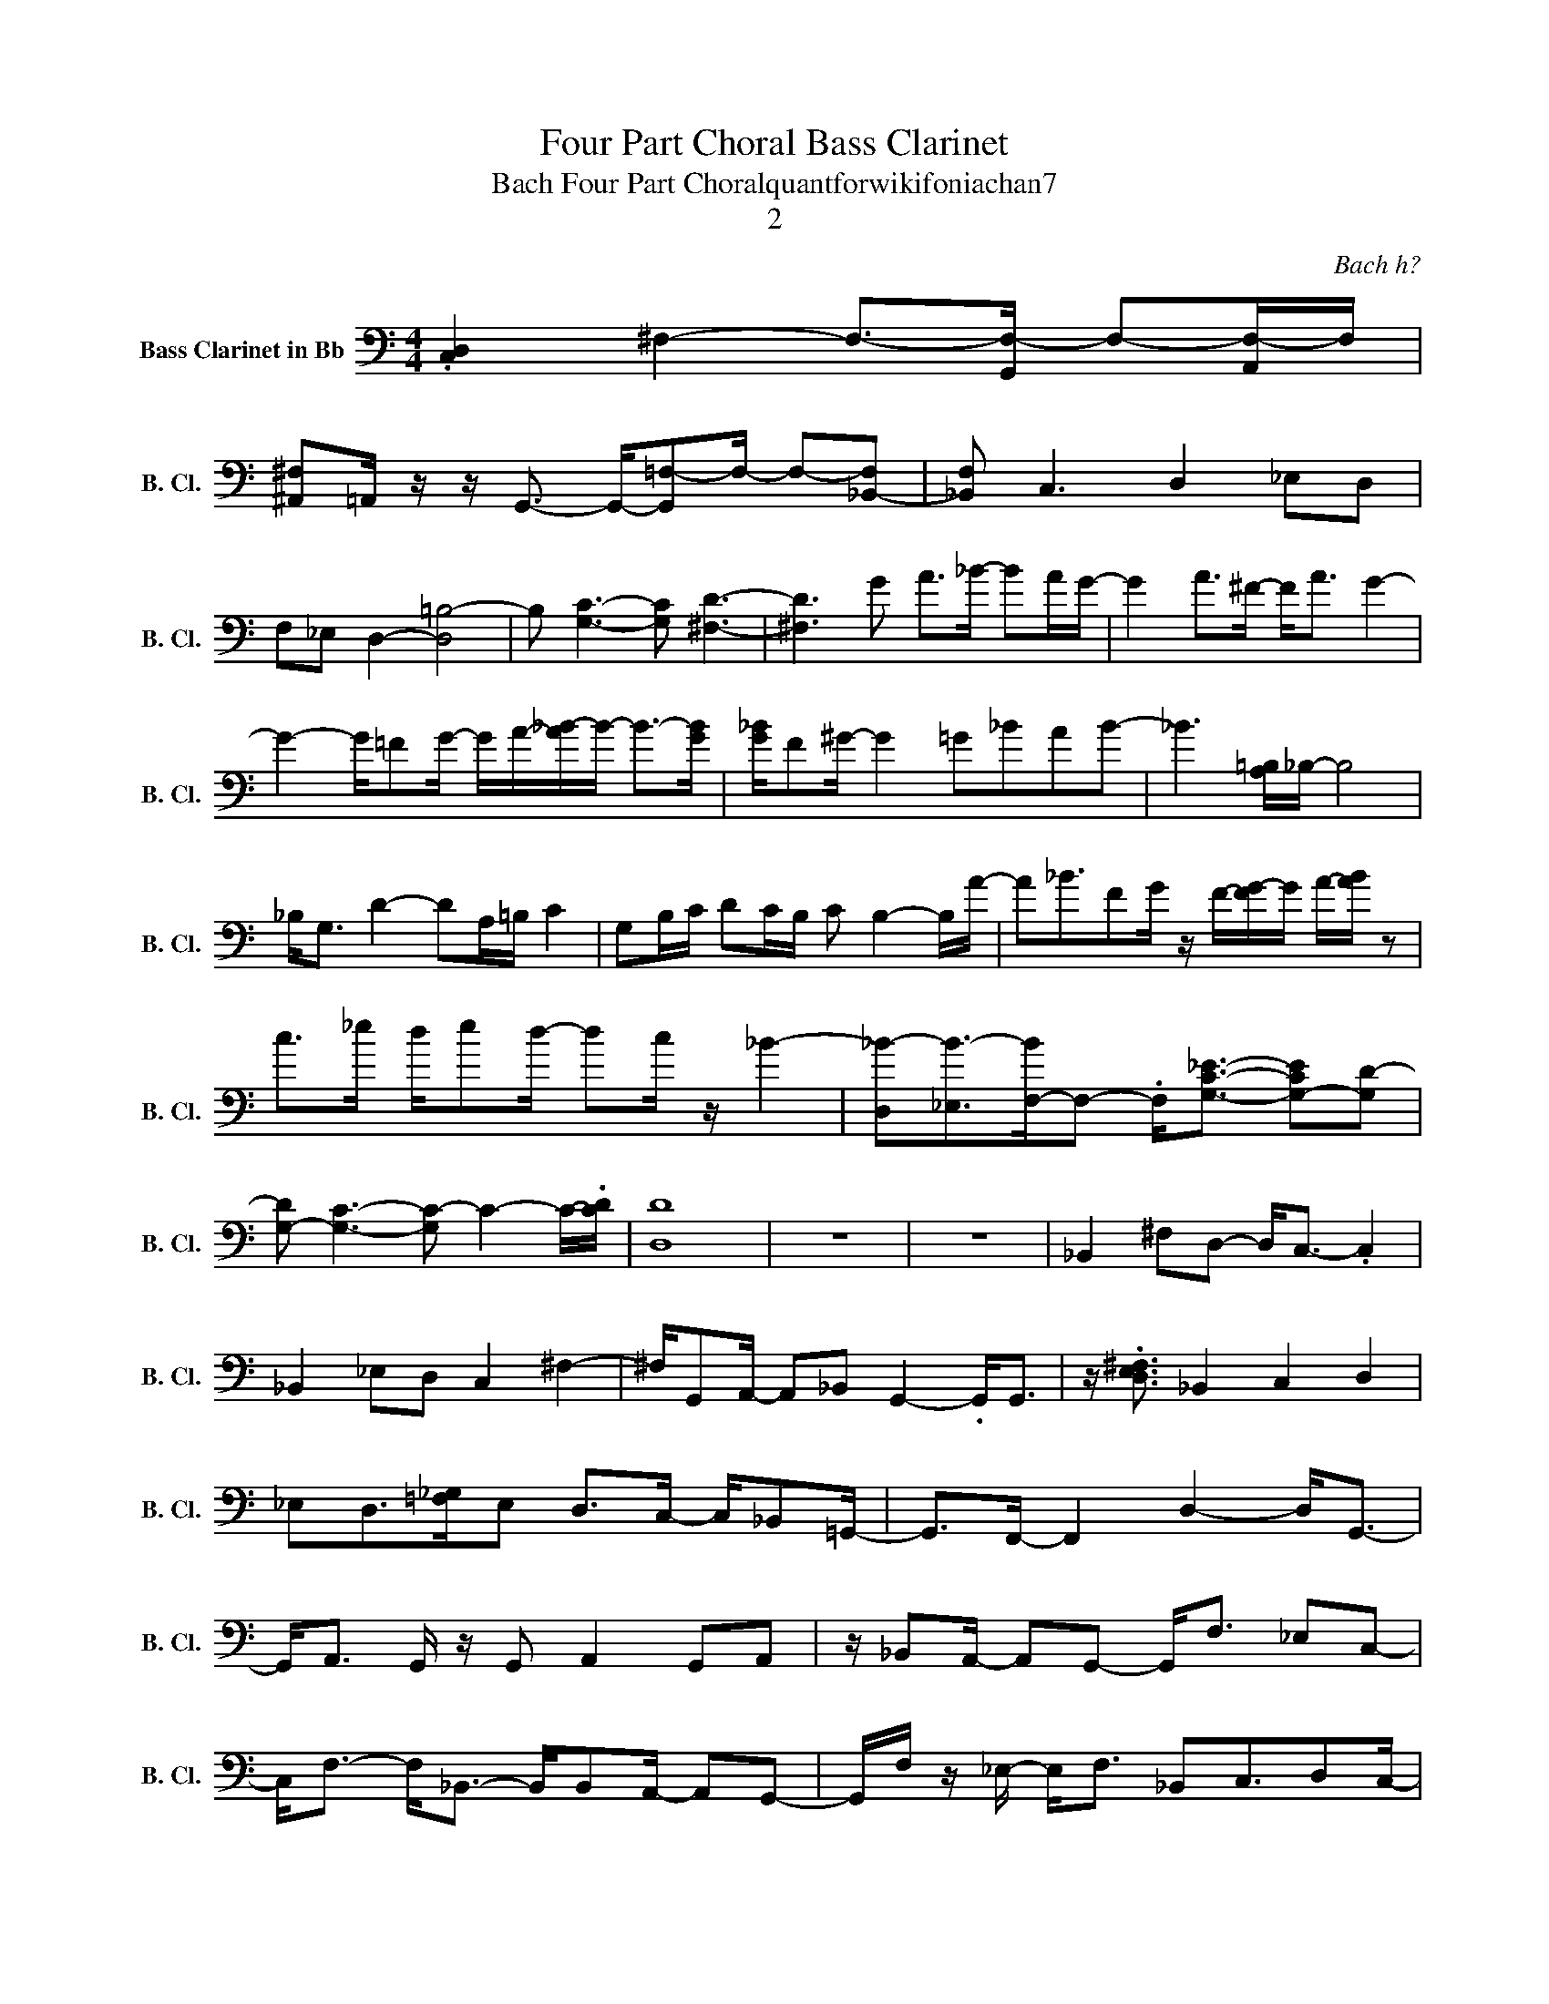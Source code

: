 X:1
T:Four Part Choral Bass Clarinet
T:Bach Four Part Choralquantforwikifoniachan7
T:2
C:Bach h?
Z:All Rights Reserved
L:1/8
M:4/4
K:C
V:1 bass nm="Bass Clarinet in Bb" snm="B. Cl."
V:1
 .[C,D,]2 ^F,2- F,->[G,,F,-] F,-[A,,F,-]/F,/ | %1
 [^A,,^F,]=A,,/ z/ z/ G,,3/2- G,,/-[G,,=F,-]F,/- F,-[_B,,-F,] | [_B,,F,] C,3 D,2 _E,D, | %3
 F,_E, D,2- [D,=B,-]4 | B, [G,C]3- [G,C] [^F,D]3- | [^F,D]3 G A>_B- BA/G/- | G2 A>^F- F<A G2- | %7
 G2- G/=FG/- G/A/-[A_B-]/B/- B->[GB] | [G_B]/F^G/- G2 =G_BAB- | _B3 [A,=B,]/_B,/- B,4 | %10
 _B,<G, D2- DA,/=B,/ C2 | G,B,/C/ DC/B,/ C B,2- B,/A/- | A_B3/2FG/ z/ F/-[FG-]/G/ A/-[AB]/ z | %13
 c>_e d/ed/- dc/ z/ _B2- | [D,_B-][_E,B-]>[F,-B]F,- .F,<[G,C_E]- [G,-CE][G,D-] | %15
 [G,-D] [G,C]3- [G,C-] C2- C/-.[CD]/ | [D,D]8 | z8 | z8 | _B,,2 ^F,D,- D,<C,- .C,2 | %20
 _B,,2 _E,D, C,2 ^F,2- | ^F,/G,,A,,/- A,,_B,, G,,2- .G,,<G,, | z/ .[D,E,^F,]3/2 _B,,2 C,2 D,2 | %23
 _E,D,>[=F,_G,]E, D,>C,- C,/_B,,=G,,/- | G,,>F,,- F,,2 D,2- D,<G,,- | %25
 G,,<A,, G,,/ z/ G,, A,,2 G,,A,, | z/ _B,,A,,/- A,,G,,- G,,<F, _E,C,- | %27
 C,<F,- F,<_B,,- B,,/B,,A,,/- A,,G,,- | G,,/F,/ z/ _E,/- E,<F, _B,,C,3/2D,C,/- | %29
 C,_B,, A,,>G,,- G,,C,3/2_E,F,/- | F,4- F, z z2 | G,F,_E,F, D,C,3/2_B,,A,,/- | %32
 A,,2 G,,C,- C,<_E,- E,<C, | _B,,G,,A,,B,, _E,2 B,,A,, | G,,_E,D,C,- C,<E, _B,,B,,- | %35
 _B,,/ z/ G,,3/2G,,F,/- F,_E,=E,C, | F,E,G,,A,,- A,,<F, C,>=B,,- | %37
 B,,/_B,,/ z/ =B,,/- B,,C,/ z/ C,/ z/ C,/ z/ C,/ z/ _B,,/ z/ | %38
 A,,/ z/ G,,/ z/ z/ A,,/ z/ _B,,/ z C,/ z/ D,E,- | E,/F,D,/- D,>C,- C, =B,,2 G,, | %40
 C, C,2 E,/-[E,F,-]/ F,_B,, C,>D,- | D,_B,,3/2G,,C,/- C,F,/G,/- G,E,- | %42
 E,<_B,,- B,,<^F,,- F,,<G,, C,>=F,,- | F,,>G,,- G,,<A,, =B,, _E,,3- | %44
 _E,,=E,, F,,>G,, z/ _B,,/ z [=B,,C,]/ z/ C,/ z/ | ^C,>D, z/ =C,3/2 B,,/ z/ A,,/ z/ z/ B,,3/2- | %46
 B,,/G,,A,,/- A,,<B,, G,,2 _E,2 | =E,>_E,- E,>E,- E,>D,- D,2 | C,2 _B,,A,, C,2 F,2- | %49
 [A,,F,-]<[G,,F,-] [F,,F,-]>[E,,F,-] F,/-[A,,F,-]/F,/-[G,,F,-]/ F,->[=B,,-F,] | %50
 [B,,-F,]B,,/-[G,,-B,,]/ G,,2- G,,/B,,[C,D,]/ z/ [C,D,]/ z/ [C,D,]/ | %51
 z E,/ z/ [C,D,]^C,/ z/ z/ D,/ z E,<_E, | =E,/ z/ z F,/ z/ ^F,/ z/ G,/ z/ z z/ =F,,/ z | %53
 z G,,/ z/ z _E,,/ z/ z G,,/ z/ z/ E,,/ z | F,,/ z/ z G,,/ z/ z z z/ G,,,/ z z/ G,,/ | %55
 z z/ _E,,/ z2 z F,,/ z/ G,,/ z/ z | G,/ z/ z G,, z z2 _B,,/_E,/D,/B,,/ | z4 G,,4 | [D,G,]4 D,4 | %59
 G,4 z4 |] %60

